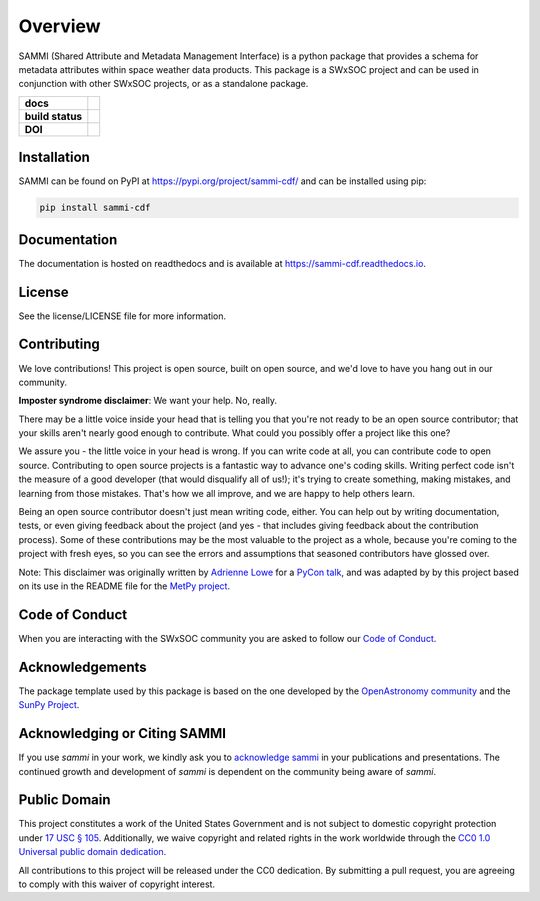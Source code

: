 ========
Overview
========

SAMMI (Shared Attribute and Metadata Management Interface) is a python package that provides a schema for metadata attributes within space weather data products.
This package is a SWxSOC project and can be used in conjunction with other SWxSOC projects, or as a standalone package.

.. start-badges

.. list-table::
    :stub-columns: 1

    * - docs
      - |docs| |readthedocs|
    * - build status
      - |testing| |codestyle| |coverage|
    * - DOI
      - |DOI|

.. |docs| image:: https://github.com/swxsoc/sammi/actions/workflows/docs.yml/badge.svg
    :target: https://github.com/swxsoc/sammi/actions/workflows/docs.yml
    :alt: Documentation Build Status

.. |testing| image:: https://github.com/swxsoc/sammi/actions/workflows/testing.yml/badge.svg
    :target: https://github.com/swxsoc/sammi/actions/workflows/testing.yml
    :alt: Build Status

.. |codestyle| image:: https://github.com/swxsoc/sammi/actions/workflows/codestyle.yml/badge.svg
    :target: https://github.com/swxsoc/sammi/actions/workflows/codestyle.yml
    :alt: Codestyle and linting using flake8

.. |coverage| image:: https://codecov.io/gh/swxsoc/sammi/branch/main/graph/badge.svg?token=C6JLIWZRBU
    :target: https://codecov.io/gh/swxsoc/sammi
    :alt: Testing coverage

.. |readthedocs| image:: https://readthedocs.org/projects/sammi-cdf/badge/?version=latest
    :target: https://sammi-cdf.readthedocs.io/en/latest/?badge=latest
    :alt: Documentation Status

.. |DOI| image:: https://zenodo.org/badge/DOI/10.5281/zenodo.14887800.svg
    :target: https://doi.org/10.5281/zenodo.14887800
    :alt: DOI

.. end-badges

Installation
------------

SAMMI can be found on PyPI at `https://pypi.org/project/sammi-cdf/ <https://pypi.org/project/sammi-cdf/>`_ and can be installed using pip:

.. code-block:: bash

    pip install sammi-cdf

Documentation
-------------

The documentation is hosted on readthedocs and is available at `https://sammi-cdf.readthedocs.io <https://sammi-cdf.readthedocs.io>`_.

License
-------

See the license/LICENSE file for more information.


Contributing
------------

We love contributions! This project is open source,
built on open source, and we'd love to have you hang out in our community.

**Imposter syndrome disclaimer**: We want your help. No, really.

There may be a little voice inside your head that is telling you that you're not
ready to be an open source contributor; that your skills aren't nearly good
enough to contribute. What could you possibly offer a project like this one?

We assure you - the little voice in your head is wrong. If you can write code at
all, you can contribute code to open source. Contributing to open source
projects is a fantastic way to advance one's coding skills. Writing perfect code
isn't the measure of a good developer (that would disqualify all of us!); it's
trying to create something, making mistakes, and learning from those
mistakes. That's how we all improve, and we are happy to help others learn.

Being an open source contributor doesn't just mean writing code, either. You can
help out by writing documentation, tests, or even giving feedback about the
project (and yes - that includes giving feedback about the contribution
process). Some of these contributions may be the most valuable to the project as
a whole, because you're coming to the project with fresh eyes, so you can see
the errors and assumptions that seasoned contributors have glossed over.

Note: This disclaimer was originally written by
`Adrienne Lowe <https://github.com/adriennefriend>`_ for a
`PyCon talk <https://www.youtube.com/watch?v=6Uj746j9Heo>`_, and was adapted by
by this project based on its use in the README file for the
`MetPy project <https://github.com/Unidata/MetPy>`_.

Code of Conduct
---------------
When you are interacting with the SWxSOC community you are asked to follow
our `Code of Conduct <https://github.com/swxsoc/code-of-conduct/blob/main/CODE_OF_CONDUCT.md>`_.

Acknowledgements
----------------

The package template used by this package is based on the one developed by the
`OpenAstronomy community <https://openastronomy.org>`_ and the `SunPy Project <https://sunpy.org/>`_.

Acknowledging or Citing SAMMI
-----------------------------

If you use `sammi` in your work, we kindly ask you to `acknowledge sammi`_ in your publications and presentations.
The continued growth and development of `sammi` is dependent on the community being aware of `sammi`.

.. _acknowledge sammi: https://sammi-cdf.readthedocs.org/en/latest/acknowledging.html

Public Domain
-------------

This project constitutes a work of the United States Government and is not subject to domestic copyright protection under `17 USC § 105 <https://www.govinfo.gov/app/details/USCODE-2010-title17/USCODE-2010-title17-chap1-sec105>`__. Additionally, we waive copyright and related rights in the work worldwide through the `CC0 1.0 Universal public domain dedication <https://creativecommons.org/publicdomain/zero/1.0/>`__.

All contributions to this project will be released under the CC0
dedication. By submitting a pull request, you are agreeing to comply
with this waiver of copyright interest.
